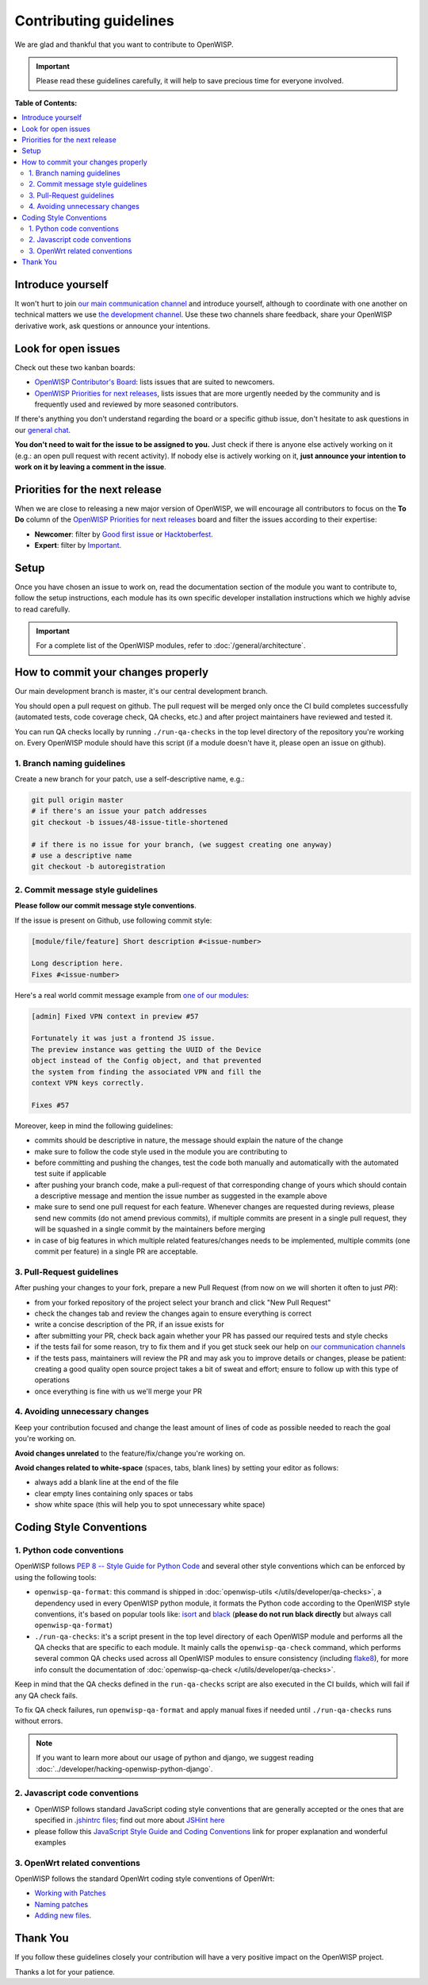 Contributing guidelines
=======================

We are glad and thankful that you want to contribute to OpenWISP.

.. important::

    Please read these guidelines carefully, it will help to save precious
    time for everyone involved.

**Table of Contents:**

.. contents::
    :depth: 2
    :local:

Introduce yourself
------------------

It won't hurt to join `our main communication channel
<https://matrix.to/#/#openwisp_general:gitter.im>`_ and introduce yourself, although to
coordinate with one another on technical matters we use `the development
channel <https://matrix.to/#/#openwisp_development:gitter.im>`_. Use these two channels
share feedback, share your OpenWISP derivative work, ask questions or
announce your intentions.

Look for open issues
--------------------

Check out these two kanban boards:

- `OpenWISP Contributor's Board
  <https://github.com/orgs/openwisp/projects/42/views/1>`_: lists issues that are
  suited to newcomers.
- `OpenWISP Priorities for next releases
  <https://github.com/orgs/openwisp/projects/37/views/1>`_, lists issues that are
  more urgently needed by the community and is frequently used and
  reviewed by more seasoned contributors.

If there's anything you don't understand regarding the board or a specific
github issue, don't hesitate to ask questions in our `general chat
<https://matrix.to/#/#openwisp_general:gitter.im>`_.

**You don't need to wait for the issue to be assigned to you.** Just check
if there is anyone else actively working on it (e.g.: an open pull request
with recent activity). If nobody else is actively working on it, **just
announce your intention to work on it by leaving a comment in the issue**.

Priorities for the next release
-------------------------------

When we are close to releasing a new major version of OpenWISP, we will
encourage all contributors to focus on the **To Do** column of the
`OpenWISP Priorities for next releases
<https://github.com/orgs/openwisp/projects/37/views/1>`_ board and filter the
issues according to their expertise:

- **Newcomer**: filter by `Good first issue
  <https://github.com/orgs/openwisp/projects/37/views/1?sliceBy%5BcolumnId%5D=Labels&sliceBy%5Bvalue%5D=good+first+issue>`_
  or `Hacktoberfest
  <https://github.com/orgs/openwisp/projects/37/views/1?sliceBy%5BcolumnId%5D=Labels&sliceBy%5Bvalue%5D=hacktoberfest>`_.
- **Expert**: filter by `Important
  <https://github.com/orgs/openwisp/projects/37/views/1?sliceBy%5BcolumnId%5D=Labels&sliceBy%5Bvalue%5D=important>`_.

Setup
-----

Once you have chosen an issue to work on, read the documentation section
of the module you want to contribute to, follow the setup instructions,
each module has its own specific developer installation instructions which
we highly advise to read carefully.

.. important::

    For a complete list of the OpenWISP modules, refer to
    :doc:`/general/architecture`.

How to commit your changes properly
-----------------------------------

Our main development branch is master, it's our central development
branch.

You should open a pull request on github. The pull request will be merged
only once the CI build completes successfully (automated tests, code
coverage check, QA checks, etc.) and after project maintainers have
reviewed and tested it.

You can run QA checks locally by running ``./run-qa-checks`` in the top
level directory of the repository you're working on. Every OpenWISP module
should have this script (if a module doesn't have it, please open an issue
on github).

1. Branch naming guidelines
~~~~~~~~~~~~~~~~~~~~~~~~~~~

Create a new branch for your patch, use a self-descriptive name, e.g.:

.. code-block::

    git pull origin master
    # if there's an issue your patch addresses
    git checkout -b issues/48-issue-title-shortened

    # if there is no issue for your branch, (we suggest creating one anyway)
    # use a descriptive name
    git checkout -b autoregistration

.. _openwisp_commit_message_style_guidelines:

2. Commit message style guidelines
~~~~~~~~~~~~~~~~~~~~~~~~~~~~~~~~~~

**Please follow our commit message style conventions**.

If the issue is present on Github, use following commit style:

.. code-block::

    [module/file/feature] Short description #<issue-number>

    Long description here.
    Fixes #<issue-number>

Here's a real world commit message example from `one of our modules
<https://github.com/openwisp/django-netjsonconfig/commit/7a5dad9f97e708b89149c2765f8298c5a94b652b>`_:

.. code-block::

    [admin] Fixed VPN context in preview #57

    Fortunately it was just a frontend JS issue.
    The preview instance was getting the UUID of the Device
    object instead of the Config object, and that prevented
    the system from finding the associated VPN and fill the
    context VPN keys correctly.

    Fixes #57

Moreover, keep in mind the following guidelines:

- commits should be descriptive in nature, the message should explain the
  nature of the change
- make sure to follow the code style used in the module you are
  contributing to
- before committing and pushing the changes, test the code both manually
  and automatically with the automated test suite if applicable
- after pushing your branch code, make a pull-request of that
  corresponding change of yours which should contain a descriptive message
  and mention the issue number as suggested in the example above
- make sure to send one pull request for each feature. Whenever changes
  are requested during reviews, please send new commits (do not amend
  previous commits), if multiple commits are present in a single pull
  request, they will be squashed in a single commit by the maintainers
  before merging
- in case of big features in which multiple related features/changes needs
  to be implemented, multiple commits (one commit per feature) in a single
  PR are acceptable.

3. Pull-Request guidelines
~~~~~~~~~~~~~~~~~~~~~~~~~~

After pushing your changes to your fork, prepare a new Pull Request (from
now on we will shorten it often to just *PR*):

- from your forked repository of the project select your branch and click
  "New Pull Request"
- check the changes tab and review the changes again to ensure everything
  is correct
- write a concise description of the PR, if an issue exists for
- after submitting your PR, check back again whether your PR has passed
  our required tests and style checks
- if the tests fail for some reason, try to fix them and if you get stuck
  seek our help on `our communication channels
  <http://openwisp.org/support.html>`_
- if the tests pass, maintainers will review the PR and may ask you to
  improve details or changes, please be patient: creating a good quality
  open source project takes a bit of sweat and effort; ensure to follow up
  with this type of operations
- once everything is fine with us we'll merge your PR

4. Avoiding unnecessary changes
~~~~~~~~~~~~~~~~~~~~~~~~~~~~~~~

Keep your contribution focused and change the least amount of lines of
code as possible needed to reach the goal you're working on.

**Avoid changes unrelated** to the feature/fix/change you're working on.

**Avoid changes related to white-space** (spaces, tabs, blank lines) by
setting your editor as follows:

- always add a blank line at the end of the file
- clear empty lines containing only spaces or tabs
- show white space (this will help you to spot unnecessary white space)

Coding Style Conventions
------------------------

1. Python code conventions
~~~~~~~~~~~~~~~~~~~~~~~~~~

OpenWISP follows `PEP 8 -- Style Guide for Python Code
<https://www.python.org/dev/peps/pep-0008/>`_ and several other style
conventions which can be enforced by using the following tools:

- ``openwisp-qa-format``: this command is shipped in :doc:`openwisp-utils
  </utils/developer/qa-checks>`, a dependency used in every OpenWISP
  python module, it formats the Python code according to the OpenWISP
  style conventions, it's based on popular tools like: `isort
  <http://isort.readthedocs.io/en/latest/>`_ and `black
  <https://black.readthedocs.io/en/stable/>`_ (**please do not run black
  directly** but always call ``openwisp-qa-format``)
- ``./run-qa-checks``: it's a script present in the top level directory of
  each OpenWISP module and performs all the QA checks that are specific to
  each module. It mainly calls the ``openwisp-qa-check`` command, which
  performs several common QA checks used across all OpenWISP modules to
  ensure consistency (including `flake8
  <http://flake8.pycqa.org/en/latest/>`_), for more info consult the
  documentation of :doc:`openwisp-qa-check </utils/developer/qa-checks>`.

Keep in mind that the QA checks defined in the ``run-qa-checks`` script
are also executed in the CI builds, which will fail if any QA check fails.

To fix QA check failures, run ``openwisp-qa-format`` and apply manual
fixes if needed until ``./run-qa-checks`` runs without errors.

.. note::

    If you want to learn more about our usage of python and django, we
    suggest reading :doc:`../developer/hacking-openwisp-python-django`.

2. Javascript code conventions
~~~~~~~~~~~~~~~~~~~~~~~~~~~~~~

- OpenWISP follows standard JavaScript coding style conventions that are
  generally accepted or the ones that are specified in `.jshintrc files
  <https://github.com/openwisp/openwisp-controller/blob/master/.jshintrc>`_;
  find out more about `JSHint here <https://jshint.com/about/>`_
- please follow this `JavaScript Style Guide and Coding Conventions
  <https://www.w3schools.com/js/js_conventions.asp>`_ link for proper
  explanation and wonderful examples

3. OpenWrt related conventions
~~~~~~~~~~~~~~~~~~~~~~~~~~~~~~

OpenWISP follows the standard OpenWrt coding style conventions of OpenWrt:

- `Working with Patches <https://wiki.openwrt.org/doc/devel/patches>`_
- `Naming patches
  <https://wiki.openwrt.org/doc/devel/patches#naming_patches>`_
- `Adding new files
  <https://wiki.openwrt.org/doc/devel/patches#naming_patches>`_.

Thank You
---------

If you follow these guidelines closely your contribution will have a very
positive impact on the OpenWISP project.

Thanks a lot for your patience.
